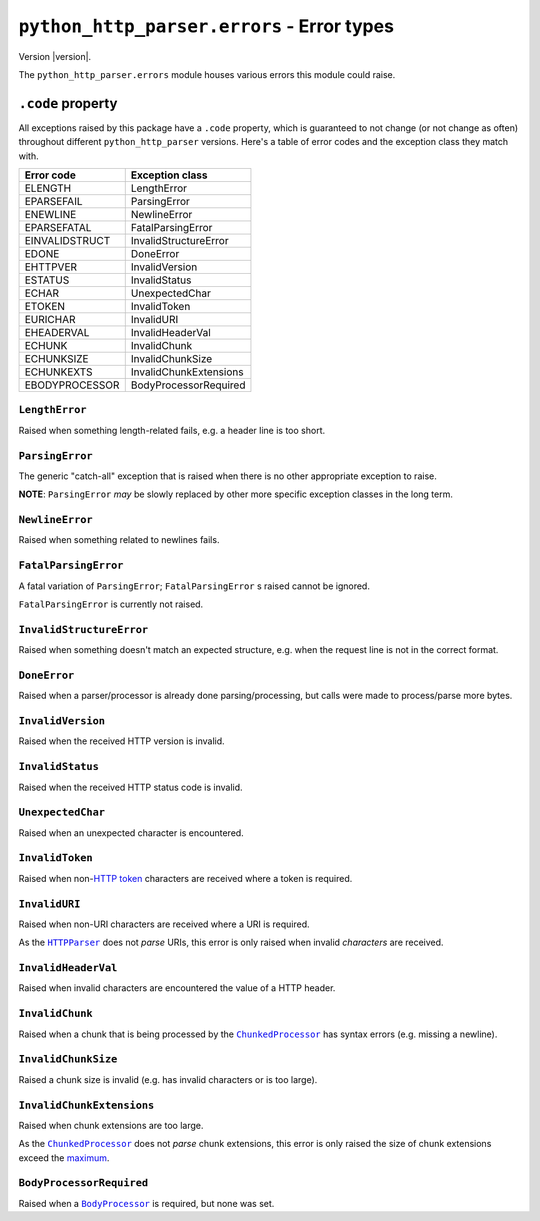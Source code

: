 =============================================
 ``python_http_parser.errors`` - Error types
=============================================

.. py:module:: python_http_parser.errors

Version |version|.

The ``python_http_parser.errors`` module houses various errors this module could raise.

-------------------
``.code`` property
-------------------
All exceptions raised by this package have a ``.code`` property, which is guaranteed to
not change (or not change as often) throughout different ``python_http_parser`` versions.
Here's a table of error codes and the exception class they match with.

================ ========================
Error code       Exception class
================ ========================
ELENGTH           LengthError
EPARSEFAIL        ParsingError
ENEWLINE          NewlineError
EPARSEFATAL       FatalParsingError
EINVALIDSTRUCT    InvalidStructureError
EDONE             DoneError
EHTTPVER          InvalidVersion
ESTATUS           InvalidStatus
ECHAR             UnexpectedChar
ETOKEN            InvalidToken
EURICHAR          InvalidURI
EHEADERVAL        InvalidHeaderVal
ECHUNK            InvalidChunk
ECHUNKSIZE        InvalidChunkSize
ECHUNKEXTS        InvalidChunkExtensions
EBODYPROCESSOR    BodyProcessorRequired
================ ========================

~~~~~~~~~~~~~~~~~
 ``LengthError``
~~~~~~~~~~~~~~~~~
Raised when something length-related fails, e.g. a header line is too short.

~~~~~~~~~~~~~~~~~~
 ``ParsingError``
~~~~~~~~~~~~~~~~~~
The generic "catch-all" exception that is raised when there is no other appropriate
exception to raise.

**NOTE**: ``ParsingError`` *may* be slowly replaced by other more specific exception
classes in the long term.

~~~~~~~~~~~~~~~~~~
 ``NewlineError``
~~~~~~~~~~~~~~~~~~
Raised when something related to newlines fails.

~~~~~~~~~~~~~~~~~~~~~~
 ``FatalParsingError``
~~~~~~~~~~~~~~~~~~~~~~
A fatal variation of ``ParsingError``; ``FatalParsingError`` s raised cannot be ignored.

``FatalParsingError`` is currently not raised.

~~~~~~~~~~~~~~~~~~~~~~~~~~~
 ``InvalidStructureError``
~~~~~~~~~~~~~~~~~~~~~~~~~~~
Raised when something doesn't match an expected structure, e.g. when the request line
is not in the correct format.

~~~~~~~~~~~~~~~
 ``DoneError``
~~~~~~~~~~~~~~~
Raised when a parser/processor is already done parsing/processing, but calls were made
to process/parse more bytes.

~~~~~~~~~~~~~~~~~~~~
 ``InvalidVersion``
~~~~~~~~~~~~~~~~~~~~
Raised when the received HTTP version is invalid.

~~~~~~~~~~~~~~~~~~~
 ``InvalidStatus``
~~~~~~~~~~~~~~~~~~~
Raised when the received HTTP status code is invalid.

~~~~~~~~~~~~~~~~~~~~
 ``UnexpectedChar``
~~~~~~~~~~~~~~~~~~~~
Raised when an unexpected character is encountered.

~~~~~~~~~~~~~~~~~~
 ``InvalidToken``
~~~~~~~~~~~~~~~~~~
Raised when non-|HTTP token|_ characters are received where a token is required.

~~~~~~~~~~~~~~~~
 ``InvalidURI``
~~~~~~~~~~~~~~~~
Raised when non-URI characters are received where a URI is required.

As the |HTTPParser|_ does not *parse* URIs, this error is only raised when invalid
*characters* are received.

~~~~~~~~~~~~~~~~~~~~~~
 ``InvalidHeaderVal``
~~~~~~~~~~~~~~~~~~~~~~
Raised when invalid characters are encountered the value of a HTTP header.

~~~~~~~~~~~~~~~~~~
 ``InvalidChunk``
~~~~~~~~~~~~~~~~~~
Raised when a chunk that is being processed by the |ChunkedProcessor|_ has syntax
errors (e.g. missing a newline).

~~~~~~~~~~~~~~~~~~~~~~
 ``InvalidChunkSize``
~~~~~~~~~~~~~~~~~~~~~~
Raised a chunk size is invalid (e.g. has invalid characters or is too large).

~~~~~~~~~~~~~~~~~~~~~~~~~~~~
 ``InvalidChunkExtensions``
~~~~~~~~~~~~~~~~~~~~~~~~~~~~
Raised when chunk extensions are too large.

As the |ChunkedProcessor|_ does not *parse* chunk extensions, this error is only raised the
size of chunk extensions exceed the maximum_.

~~~~~~~~~~~~~~~~~~~~~~~~~~~
 ``BodyProcessorRequired``
~~~~~~~~~~~~~~~~~~~~~~~~~~~
Raised when a |BodyProcessor|_ is required, but none was set.

.. Hack to make sure putting a hyphen before a hyperlink doesn't break anything.
.. |HTTP token| replace:: HTTP token
.. |HTTPParser| replace:: ``HTTPParser``
.. |BodyProcessor| replace:: ``BodyProcessor``
.. |ChunkedProcessor| replace:: ``ChunkedProcessor``

.. _HTTPParser: https://github.com/Take-Some-Bytes/python_http_parser/blob/v0.4.2/docs/modules/stream.rst
.. _BodyProcessor: https://github.com/Take-Some-Bytes/python_http_parser/blob/v0.4.2/docs/modules/body.rst
.. _ChunkedProcessor: https://github.com/Take-Some-Bytes/python_http_parser/blob/v0.4.2/docs/modules/body.rst#class-chunkedprocessor
.. _maximum: https://github.com/Take-Some-Bytes/python_http_parser/blob/v0.4.2/docs/modules/constants.rst#max_chunk_extension_size

.. _`HTTP token`: https://datatracker.ietf.org/doc/html/rfc7230#section-3.2.6
